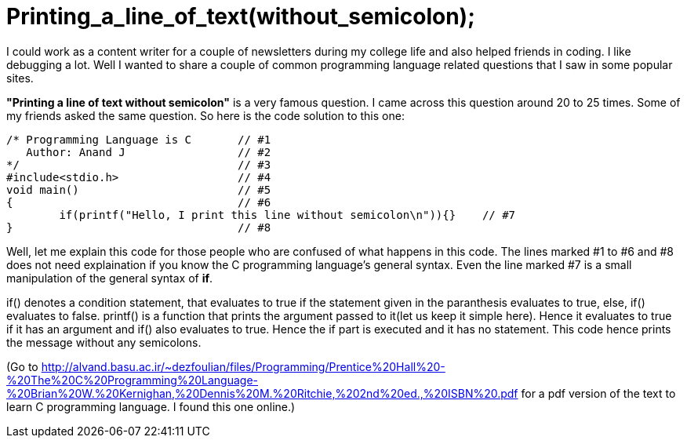 = Printing_a_line_of_text(without_semicolon);

I could work as a content writer for a couple of newsletters during my college life and also helped friends in coding. I like debugging a lot. Well I wanted to share a couple of common programming language related questions that I saw in some popular sites.

*"Printing a line of text without semicolon"* is a very famous question. I came across this question around 20 to 25 times. Some of my friends asked the same question. So here is the code solution to this one:

 /* Programming Language is C       // #1
    Author: Anand J                 // #2
 */                                 // #3
 #include<stdio.h>                  // #4
 void main()                        // #5
 {                                  // #6
 	if(printf("Hello, I print this line without semicolon\n")){}    // #7
 }                                  // #8
 
Well, let me explain this code for those people who are confused of what happens in this code. The lines marked #1 to #6 and #8 does not need explaination if you know the C programming language's general syntax. Even the line marked #7 is a small manipulation of the general syntax of *if*.

if() denotes a condition statement, that evaluates to true if the statement given in the paranthesis evaluates to true, else, if() evaluates to false. printf() is a function that prints the argument passed to it(let us keep it simple here). Hence it evaluates to true if it has an argument and if() also evaluates to true. Hence the if part is executed and it has no statement. This code hence prints the message without any semicolons.

(Go to http://alvand.basu.ac.ir/~dezfoulian/files/Programming/Prentice%20Hall%20-%20The%20C%20Programming%20Language-%20Brian%20W.%20Kernighan,%20Dennis%20M.%20Ritchie,%202nd%20ed.,%20ISBN%20.pdf  for a pdf version of the text to learn C programming language. I found this one  online.)